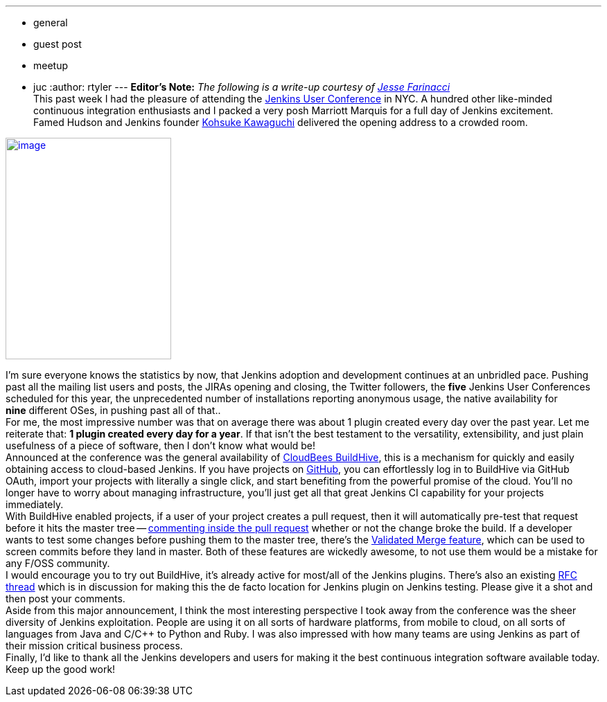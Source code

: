 ---
:layout: post
:title: NYC Jenkins User Conference Recap
:nodeid: 382
:created: 1337620286
:tags:
  - general
  - guest post
  - meetup
  - juc
:author: rtyler
---
*Editor's Note:* _The following is a write-up courtesy of https://twitter.com/0x4C4A0A46[Jesse Farinacci]_ +
This past week I had the pleasure of attending the https://www.cloudbees.com/juc2012.cb[Jenkins User Conference] in NYC. A hundred other like-minded continuous integration enthusiasts and I packed a very posh Marriott Marquis for a full day of Jenkins excitement. +
Famed Hudson and Jenkins founder https://kohsuke.org/[Kohsuke Kawaguchi] delivered the opening address to a crowded room. +

https://3.bp.blogspot.com/-zONIv2yCm1s/T7pLy0yCalI/AAAAAAAAANg/hXadCIg5XC0/s1600/kohsuke.jpg[image:https://3.bp.blogspot.com/-zONIv2yCm1s/T7pLy0yCalI/AAAAAAAAANg/hXadCIg5XC0/s320/kohsuke.jpg[image,width=239,height=320]]

I'm sure everyone knows the statistics by now, that Jenkins adoption and development continues at an unbridled pace. Pushing past all the mailing list users and posts, the JIRAs opening and closing, the Twitter followers, the *five* Jenkins User Conferences scheduled for this year, the unprecedented number of installations reporting anonymous usage, the native availability for *nine* different OSes, in pushing past all of that.. +
For me, the most impressive number was that on average there was about 1 plugin created every day over the past year. Let me reiterate that: *1 plugin created every day for a year*. If that isn't the best testament to the versatility, extensibility, and just plain usefulness of a piece of software, then I don't know what would be! +
Announced at the conference was the general availability of https://buildhive.cloudbees.com/[CloudBees BuildHive], this is a mechanism for quickly and easily obtaining access to cloud-based Jenkins. If you have projects on https://github.com/[GitHub], you can effortlessly log in to BuildHive via GitHub OAuth, import your projects with literally a single click, and start benefiting from the powerful promise of the cloud. You'll no longer have to worry about managing infrastructure, you'll just get all that great Jenkins CI capability for your projects immediately. +
With BuildHive enabled projects, if a user of your project creates a pull request, then it will automatically pre-test that request before it hits the master tree -- https://github.com/jenkinsci/naginator-plugin/pull/2#issuecomment-5732481[commenting inside the pull request] whether or not the change broke the build. If a developer wants to test some changes before pushing them to the master tree, there's the https://www.cloudbees.com/jenkins-enterprise-by-cloudbees-features-validated-merge-plugin.cb[Validated Merge feature], which can be used to screen commits before they land in master. Both of these features are wickedly awesome, to not use them would be a mistake for any F/OSS community. +
I would encourage you to try out BuildHive, it's already active for most/all of the Jenkins plugins. There's also an existing https://groups.google.com/d/topic/jenkinsci-dev/kqPAOziY1as/discussion[RFC thread] which is in discussion for making this the de facto location for Jenkins plugin on Jenkins testing. Please give it a shot and then post your comments. +
Aside from this major announcement, I think the most interesting perspective I took away from the conference was the sheer diversity of Jenkins exploitation. People are using it on all sorts of hardware platforms, from mobile to cloud, on all sorts of languages from Java and C/C++ to Python and Ruby. I was also impressed with how many teams are using Jenkins as part of their mission critical business process. +
Finally, I'd like to thank all the Jenkins developers and users for making it the best continuous integration software available today. Keep up the good work!
